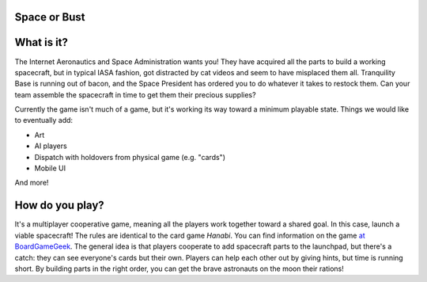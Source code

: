 =============
Space or Bust
=============


=============
What is it?
=============
The Internet Aeronautics and Space Administration wants you!  They have
acquired all the parts to build a working spacecraft, but in typical IASA
fashion, got distracted by cat videos and seem to have misplaced them all.
Tranquility Base is running out of bacon, and the Space President has ordered
you to do whatever it takes to restock them.  Can your team assemble the
spacecraft in time to get them their precious supplies?

Currently the game isn't much of a game, but it's working its way toward
a minimum playable state.  Things we would like to eventually add:

- Art
- AI players
- Dispatch with holdovers from physical game (e.g. "cards")
- Mobile UI
And more!

================
How do you play?
================
It's a multiplayer cooperative game, meaning all the players work together
toward a shared goal.  In this case, launch a viable spacecraft!
The rules are identical to the card game *Hanabi*.  You can find information
on the game `at BoardGameGeek
<http://boardgamegeek.com/boardgame/98778/hanabi>`_.  The general idea is
that players cooperate to add spacecraft parts to the launchpad, but there's a
catch: they can see everyone's cards but their own.  Players can help each
other out by giving hints, but time is running short.  By building parts in
the right order, you can get the brave astronauts on the moon their rations!
